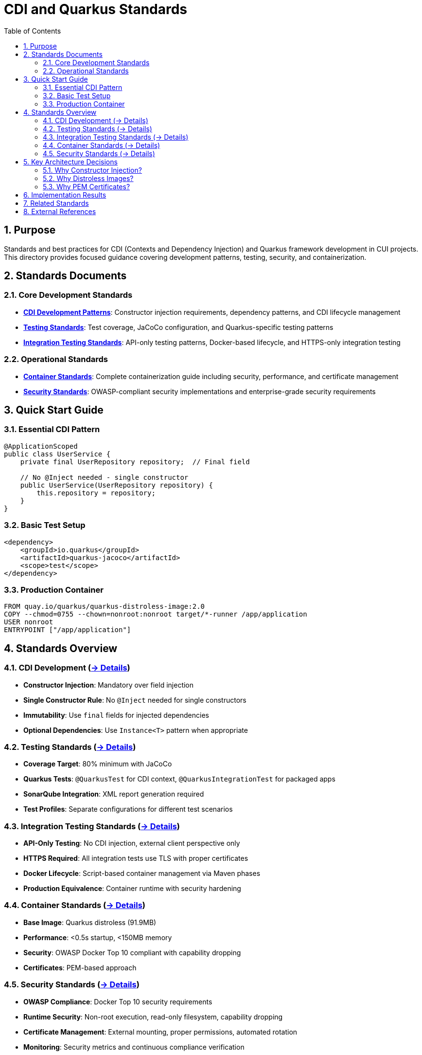 = CDI and Quarkus Standards
:toc: left
:toclevels: 2
:sectnums:
:source-highlighter: highlight.js

== Purpose

Standards and best practices for CDI (Contexts and Dependency Injection) and Quarkus framework development in CUI projects. This directory provides focused guidance covering development patterns, testing, security, and containerization.

== Standards Documents

=== Core Development Standards
* **xref:cdi-aspects.adoc[CDI Development Patterns]**: Constructor injection requirements, dependency patterns, and CDI lifecycle management
* **xref:testing-standards.adoc[Testing Standards]**: Test coverage, JaCoCo configuration, and Quarkus-specific testing patterns
* **xref:integration-testing-standards.adoc[Integration Testing Standards]**: API-only testing patterns, Docker-based lifecycle, and HTTPS-only integration testing

=== Operational Standards  
* **xref:container-standards.adoc[Container Standards]**: Complete containerization guide including security, performance, and certificate management
* **xref:security-standards.adoc[Security Standards]**: OWASP-compliant security implementations and enterprise-grade security requirements

== Quick Start Guide

=== Essential CDI Pattern
[source,java]
----
@ApplicationScoped
public class UserService {
    private final UserRepository repository;  // Final field
    
    // No @Inject needed - single constructor
    public UserService(UserRepository repository) {
        this.repository = repository;
    }
}
----

=== Basic Test Setup
[source,xml]
----
<dependency>
    <groupId>io.quarkus</groupId>
    <artifactId>quarkus-jacoco</artifactId>
    <scope>test</scope>
</dependency>
----

=== Production Container
[source,dockerfile]
----
FROM quay.io/quarkus/quarkus-distroless-image:2.0
COPY --chmod=0755 --chown=nonroot:nonroot target/*-runner /app/application
USER nonroot
ENTRYPOINT ["/app/application"]
----

== Standards Overview

=== CDI Development (xref:cdi-aspects.adoc[→ Details])

* **Constructor Injection**: Mandatory over field injection
* **Single Constructor Rule**: No `@Inject` needed for single constructors  
* **Immutability**: Use `final` fields for injected dependencies
* **Optional Dependencies**: Use `Instance<T>` pattern when appropriate

=== Testing Standards (xref:testing-standards.adoc[→ Details])

* **Coverage Target**: 80% minimum with JaCoCo
* **Quarkus Tests**: `@QuarkusTest` for CDI context, `@QuarkusIntegrationTest` for packaged apps
* **SonarQube Integration**: XML report generation required
* **Test Profiles**: Separate configurations for different test scenarios

=== Integration Testing Standards (xref:integration-testing-standards.adoc[→ Details])

* **API-Only Testing**: No CDI injection, external client perspective only
* **HTTPS Required**: All integration tests use TLS with proper certificates
* **Docker Lifecycle**: Script-based container management via Maven phases
* **Production Equivalence**: Container runtime with security hardening

=== Container Standards (xref:container-standards.adoc[→ Details])  

* **Base Image**: Quarkus distroless (91.9MB)
* **Performance**: <0.5s startup, <150MB memory
* **Security**: OWASP Docker Top 10 compliant with capability dropping
* **Certificates**: PEM-based approach

=== Security Standards (xref:security-standards.adoc[→ Details])

* **OWASP Compliance**: Docker Top 10 security requirements
* **Runtime Security**: Non-root execution, read-only filesystem, capability dropping
* **Certificate Management**: External mounting, proper permissions, automated rotation
* **Monitoring**: Security metrics and continuous compliance verification

== Key Architecture Decisions

=== Why Constructor Injection?
* **Immutability**: Fields can be `final`
* **Testability**: No CDI container needed for unit tests
* **Fail-Fast**: Missing dependencies cause startup failure
* **Clear Dependencies**: All dependencies visible in constructor

=== Why Distroless Images?
* **Security**: Minimal attack surface, no shell/package manager
* **Performance**: 91.9MB compact size
* **Compliance**: OWASP-aligned security posture
* **Production Ready**: <0.5s startup

=== Why PEM Certificates?
* **Security**: No password storage required
* **Simplicity**: File system permissions handle access control
* **Cloud Native**: Better integration with orchestration platforms
* **Operational**: Easier rotation and secret management

== Implementation Results

These standards support:

* **Comprehensive Testing**: Unit and integration test coverage
* **High Performance**: Sub-second startup times
* **Security Compliance**: OWASP Docker Top 10 alignment
* **Multi-Platform**: linux/amd64 and linux/arm64 support
* **Certificate Management**: PEM-based approach

== Related Standards
* link:../testing/core-standards.adoc[Testing Standards Overview]
* link:../java/java-code-standards.adoc[Java Standards Overview]  
* link:../documentation/general-standard.adoc[Documentation Standards]
* link:../process/git-commit-standards.adoc[Git Commit Standards] - Follow standardized commit messages during CDI/Quarkus development
* link:../process/task-completion-standards.adoc[Task Completion Standards] - Quality standards for completing CDI/Quarkus development tasks
* link:../process/javadoc-maintenance.adoc[Javadoc Maintenance] - Process for maintaining Javadoc documentation in CDI/Quarkus projects
* link:../process/java-test-maintenance.adoc[Java Test Maintenance] - Process for maintaining Java test quality in CDI/Quarkus projects

== External References
* https://quarkus.io/guides/cdi[Quarkus CDI Guide]
* https://docs.oracle.com/javaee/7/tutorial/cdi-basic.htm[CDI Specification]
* https://owasp.org/www-project-docker-top-10/[OWASP Docker Top 10]
* https://gitingest.com/github.com/GoogleContainerTools/distroless[Distroless Images]